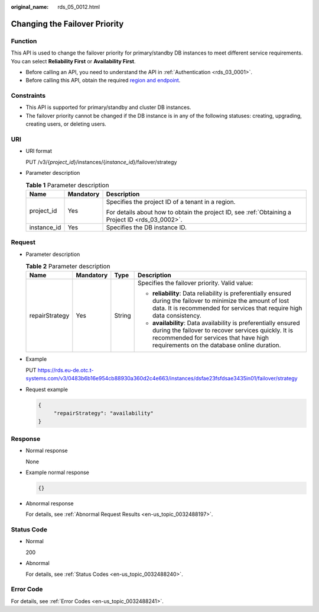 :original_name: rds_05_0012.html

.. _rds_05_0012:

Changing the Failover Priority
==============================

Function
--------

This API is used to change the failover priority for primary/standby DB instances to meet different service requirements. You can select **Reliability First** or **Availability First**.

-  Before calling an API, you need to understand the API in :ref:`Authentication <rds_03_0001>`.
-  Before calling this API, obtain the required `region and endpoint <https://docs.otc.t-systems.com/en-us/endpoint/index.html>`__.

Constraints
-----------

-  This API is supported for primary/standby and cluster DB instances.
-  The failover priority cannot be changed if the DB instance is in any of the following statuses: creating, upgrading, creating users, or deleting users.

URI
---

-  URI format

   PUT /v3/{*project_id*}/instances/{*instance_id*}/failover/strategy

-  Parameter description

   .. table:: **Table 1** Parameter description

      +-----------------------+-----------------------+--------------------------------------------------------------------------------------------------+
      | Name                  | Mandatory             | Description                                                                                      |
      +=======================+=======================+==================================================================================================+
      | project_id            | Yes                   | Specifies the project ID of a tenant in a region.                                                |
      |                       |                       |                                                                                                  |
      |                       |                       | For details about how to obtain the project ID, see :ref:`Obtaining a Project ID <rds_03_0002>`. |
      +-----------------------+-----------------------+--------------------------------------------------------------------------------------------------+
      | instance_id           | Yes                   | Specifies the DB instance ID.                                                                    |
      +-----------------------+-----------------------+--------------------------------------------------------------------------------------------------+

Request
-------

-  Parameter description

   .. table:: **Table 2** Parameter description

      +-----------------+-----------------+-----------------+---------------------------------------------------------------------------------------------------------------------------------------------------------------------------------------------------------------+
      | Name            | Mandatory       | Type            | Description                                                                                                                                                                                                   |
      +=================+=================+=================+===============================================================================================================================================================================================================+
      | repairStrategy  | Yes             | String          | Specifies the failover priority. Valid value:                                                                                                                                                                 |
      |                 |                 |                 |                                                                                                                                                                                                               |
      |                 |                 |                 | -  **reliability**: Data reliability is preferentially ensured during the failover to minimize the amount of lost data. It is recommended for services that require high data consistency.                    |
      |                 |                 |                 | -  **availability**: Data availability is preferentially ensured during the failover to recover services quickly. It is recommended for services that have high requirements on the database online duration. |
      +-----------------+-----------------+-----------------+---------------------------------------------------------------------------------------------------------------------------------------------------------------------------------------------------------------+

-  Example

   PUT https://rds.eu-de.otc.t-systems.com/v3/0483b6b16e954cb88930a360d2c4e663/instances/dsfae23fsfdsae3435in01/failover/strategy

-  Request example

   .. code-block:: text

      {
           "repairStrategy": "availability"
      }

Response
--------

-  Normal response

   None

-  Example normal response

   .. code-block:: text

      {}

-  Abnormal response

   For details, see :ref:`Abnormal Request Results <en-us_topic_0032488197>`.

Status Code
-----------

-  Normal

   200

-  Abnormal

   For details, see :ref:`Status Codes <en-us_topic_0032488240>`.

Error Code
----------

For details, see :ref:`Error Codes <en-us_topic_0032488241>`.
